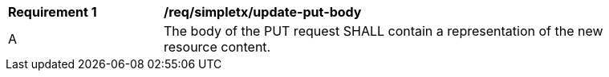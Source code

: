 [[rec_simpletx_update-put-body]]
[width="90%",cols="2,6a"]
|===
^|*Requirement {counter:req-id}* |*/req/simpletx/update-put-body*
^|A |The body of the PUT request SHALL contain a representation of the new resource content.
|===
